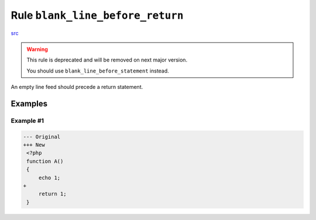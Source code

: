 =================================
Rule ``blank_line_before_return``
=================================

`src <../../../src/Fixer/ReturnNotation/BlankLineBeforeReturnFixer.php>`_

.. warning:: This rule is deprecated and will be removed on next major version.

   You should use ``blank_line_before_statement`` instead.

An empty line feed should precede a return statement.

Examples
--------

Example #1
~~~~~~~~~~

.. code-block:: diff

   --- Original
   +++ New
    <?php
    function A()
    {
        echo 1;
   +
        return 1;
    }
